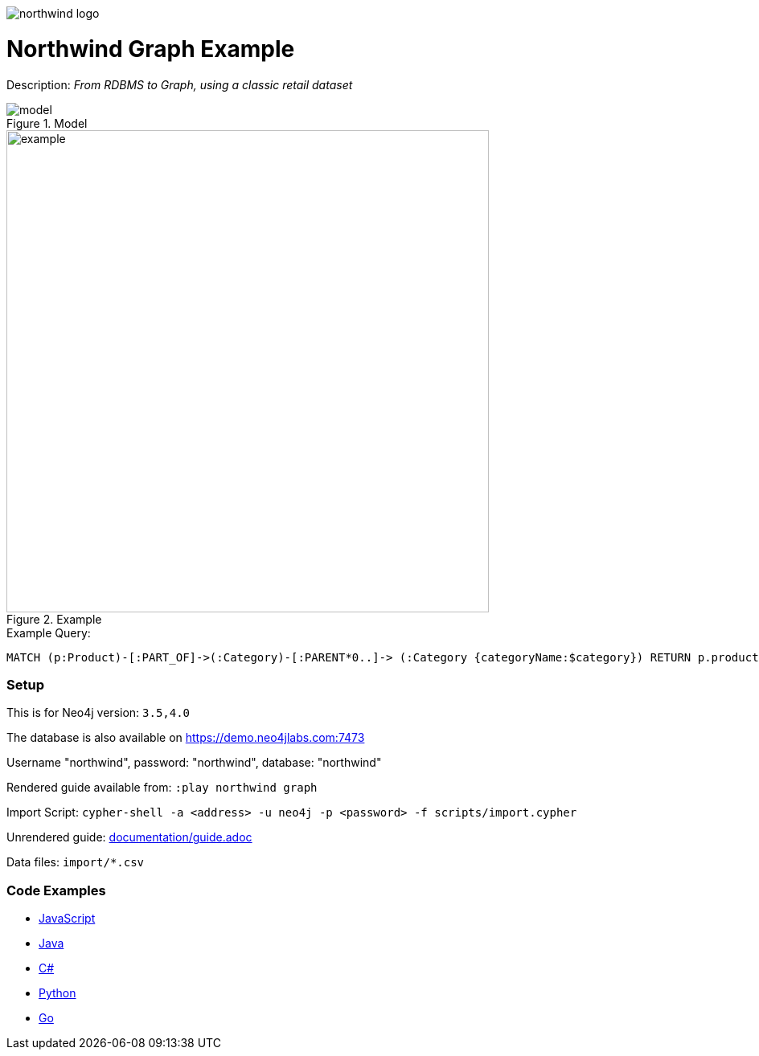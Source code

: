 :name: northwind
:long_name: Northwind
:description: From RDBMS to Graph, using a classic retail dataset
:icon: 
:logo: documentation/img/northwind-logo.jpg
:tags: retail,recommendations,northwind
:author: Andreas Kollegger
:use-load-script: scripts/import.cypher
:data: import/*.csv
:use-dump-file: 
:use-plugin: 
:target-db-version: 3.5,4.0
:bloom-perspective: bloom/northwind.bloom-perspective
:guide: documentation/guide.adoc
:rendered-guide: https://guides.neo4j.com/northwind/index.html
:model: documentation/img/model.svg
:example: documentation/img/example.svg

:query: MATCH (p:Product)-[:PART_OF]->(:Category)-[:PARENT*0..]-> +
 (:Category {categoryName:$category}) +
 RETURN p.productName as product +

:param-name: category
:param-value: Dairy Products
:result-column: product
:expected-result: Cheese

:model-guide:
:todo: 
image::{logo}[]

= {long_name} Graph Example

Description: _{description}_

.Model
image::{model}[]

.Example
image::{example}[width=600]

.Example Query:
[source,cypher,subs=attributes]
----
{query}
----

=== Setup

This is for Neo4j version: `{target-db-version}`

The database is also available on https://demo.neo4jlabs.com:7473

Username "northwind", password: "northwind", database: "northwind"

Rendered guide available from: `:play northwind graph` 
// or `:play {rendered-guide}``

Import Script: `cypher-shell -a <address> -u neo4j -p <password> -f {use-load-script}`

Unrendered guide: link:{guide}[]

Data files: `{data}`

=== Code Examples

* link:code/javascript/example.js[JavaScript]
* link:code/java/Example.java[Java]
* link:code/csharp/Example.cs[C#]
* link:code/python/example.py[Python]
* link:code/go/example.go[Go]
